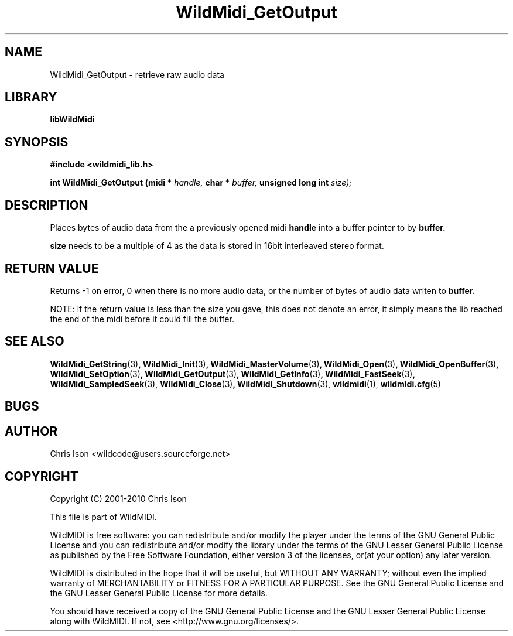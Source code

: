 .TH WildMidi_GetOutput 3 2010-06-03 "" "WildMidi Programmer's Manual"
.SH NAME
WildMidi_GetOutput \- retrieve raw audio data
.SH LIBRARY
.B libWildMidi
.SH SYNOPSIS
.nf
.B #include <wildmidi_lib.h>
.sp
.BI "int WildMidi_GetOutput (midi * " handle, " char * " buffer, " unsigned long int " size);
.fi
.SH DESCRIPTION
Places
.BRsize
bytes of audio data from the a previously opened midi
.BR handle
into a buffer pointer to by
.BR buffer.
.sp
.BR size
needs to be a multiple of 4 as the data is stored in 16bit interleaved stereo format.
.sp
.SH "RETURN VALUE"
Returns -1 on error, 0 when there is no more audio data, or the number of bytes of audio data writen to
.BR buffer.
.sp
NOTE: if the return value is less than the size you gave, this does not denote an error, it simply means the lib reached the end of the midi before it could fill the buffer.
.SH SEE ALSO
.BR WildMidi_GetString (3) ,
.BR WildMidi_Init (3) ,
.BR WildMidi_MasterVolume (3) ,
.BR WildMidi_Open (3) ,
.BR WildMidi_OpenBuffer (3) ,
.BR WildMidi_SetOption (3) ,
.BR WildMidi_GetOutput (3) ,
.BR WildMidi_GetInfo (3) ,
.BR WildMidi_FastSeek (3) ,
.BR WildMidi_SampledSeek (3),
.BR WildMidi_Close (3) ,
.BR WildMidi_Shutdown (3),
.BR wildmidi (1),
.BR wildmidi.cfg (5)
.SH BUGS
.SH AUTHOR
Chris Ison <wildcode@users.sourceforge.net>
.SH COPYRIGHT
Copyright (C) 2001-2010 Chris Ison
.sp
This file is part of WildMIDI.
.sp
WildMIDI is free software: you can redistribute and/or modify the player under the terms of the GNU General Public License and you can redistribute and/or modify the library under the terms of the GNU Lesser General Public License as published by the Free Software Foundation, either version 3 of the licenses, or(at your option) any later version.
.sp
WildMIDI is distributed in the hope that it will be useful, but WITHOUT ANY WARRANTY; without even the implied warranty of MERCHANTABILITY or FITNESS FOR A PARTICULAR PURPOSE. See the GNU General Public License and the GNU Lesser General Public License for more details.
.sp
You should have received a copy of the GNU General Public License and the GNU Lesser General Public License along with WildMIDI. If not, see <http://www.gnu.org/licenses/>.
.sp
